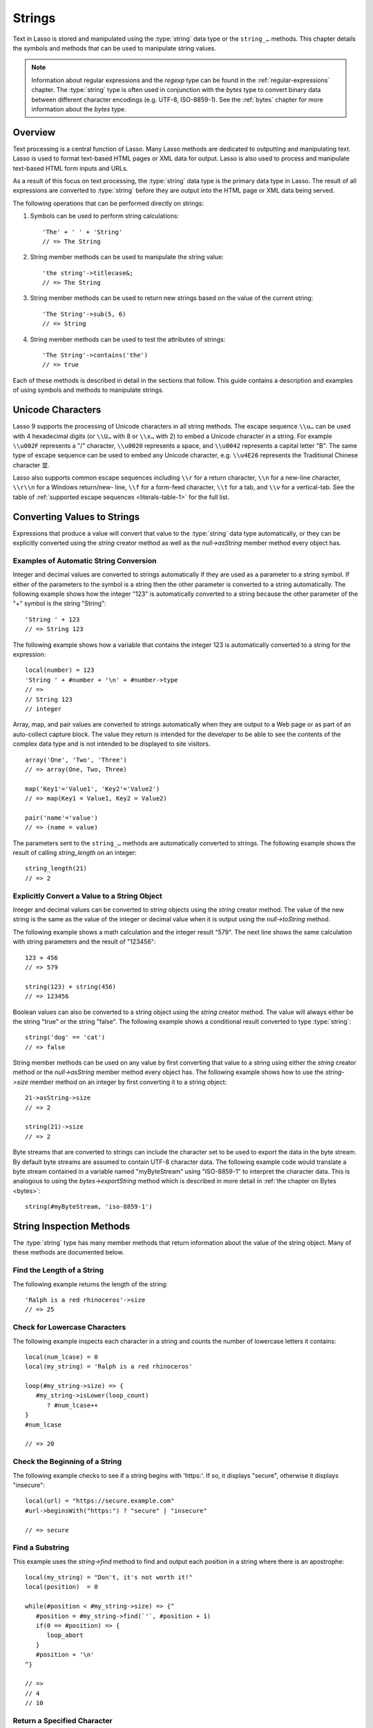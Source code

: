 .. _strings:
.. http://www.lassosoft.com/Language-Guide-String-Operations

*******
Strings
*******

Text in Lasso is stored and manipulated using the :type:`string` data type or
the ``string_…`` methods. This chapter details the symbols and methods that can
be used to manipulate string values.

.. note::
   Information about regular expressions and the `regexp` type can be found in
   the :ref:`regular-expressions` chapter. The :type:`string` type is often used
   in conjunction with the `bytes` type to convert binary data between different
   character encodings (e.g. UTF-8, ISO-8859-1). See the :ref:`bytes` chapter
   for more information about the `bytes` type.


Overview
========

Text processing is a central function of Lasso. Many Lasso methods are dedicated
to outputting and manipulating text. Lasso is used to format text-based HTML
pages or XML data for output. Lasso is also used to process and manipulate
text-based HTML form inputs and URLs.

As a result of this focus on text processing, the :type:`string` data type is
the primary data type in Lasso. The result of all expressions are converted to
:type:`string` before they are output into the HTML page or XML data being
served.

The following operations that can be performed directly on strings:

#. Symbols can be used to perform string calculations::

      'The' + ' ' + 'String'
      // => The String

#. String member methods can be used to manipulate the string value::

      'the string'->titlecase&;
      // => The String

#. String member methods can be used to return new strings based on the value of
   the current string::

      'The String'->sub(5, 6)
      // => String

#. String member methods can be used to test the attributes of strings::

      'The String'->contains('the')
      // => true

Each of these methods is described in detail in the sections that follow. This
guide contains a description and examples of using symbols and methods to
manipulate strings.


Unicode Characters
==================

Lasso 9 supports the processing of Unicode characters in all string methods. The
escape sequence ``\\u…`` can be used with 4 hexadecimal digits (or ``\\U…`` with
8 or ``\\x…`` with 2) to embed a Unicode character in a string. For example
``\\u002F`` represents a "/" character, ``\\u0020`` represents a space, and
``\\u0042`` represents a capital letter "B". The same type of escape sequence
can be used to embed any Unicode character, e.g. ``\\u4E26`` represents the
Traditional Chinese character |4E26|.

.. |4E26| unicode:: U+4E26

Lasso also supports common escape sequences including ``\\r`` for a return
character, ``\\n`` for a new-line character, ``\\r\\n`` for a Windows
return/new- line, ``\\f`` for a form-feed character, ``\\t`` for a tab, and
``\\v`` for a vertical-tab. See the table of :ref:`supported escape sequences
<literals-table-1>` for the full list.


Converting Values to Strings
============================

Expressions that produce a value will convert that value to the :type:`string`
data type automatically, or they can be explicitly converted using the `string`
creator method as well as the `null->asString` member method every object has.

.. method:: string(obj::any)
.. method:: string(obj::bytes, enc::string= ?)

   Converts a value to type :type:`string`. Requires one value which is the data
   to be converted. An optional second parameter can be used when converting
   byte streams in order to specify which character set should be used to
   translate the byte stream to a string (defaults to "UTF-8").


Examples of Automatic String Conversion
---------------------------------------

Integer and decimal values are converted to strings automatically if they are
used as a parameter to a string symbol. If either of the parameters to the
symbol is a string then the other parameter is converted to a string
automatically. The following example shows how the integer "123" is
automatically converted to a string because the other parameter of the "+"
symbol is the string "String"::

   'String ' + 123
   // => String 123

The following example shows how a variable that contains the integer 123 is
automatically converted to a string for the expression::

   local(number) = 123
   'String ' + #number + '\n' + #number->type
   // =>
   // String 123
   // integer

Array, map, and pair values are converted to strings automatically when they are
output to a Web page or as part of an auto-collect capture block. The value they
return is intended for the developer to be able to see the contents of the
complex data type and is not intended to be displayed to site visitors. ::

   array('One', 'Two', 'Three')
   // => array(One, Two, Three)

   map('Key1'='Value1', 'Key2'='Value2')
   // => map(Key1 = Value1, Key2 = Value2)

   pair('name'='value')
   // => (name = value)

The parameters sent to the ``string_…`` methods are automatically converted to
strings. The following example shows the result of calling `string_length` on
an integer::

   string_length(21)
   // => 2


Explicitly Convert a Value to a String Object
---------------------------------------------

Integer and decimal values can be converted to `string` objects using the
`string` creator method. The value of the new string is the same as the value
of the integer or decimal value when it is output using the `null->toString`
method.

The following example shows a math calculation and the integer result "579". The
next line shows the same calculation with string parameters and the result of
"123456"::

   123 + 456
   // => 579

   string(123) + string(456)
   // => 123456

Boolean values can also be converted to a string object using the `string`
creator method. The value will always either be the string "true" or the string
"false". The following example shows a conditional result converted to type
:type:`string`::

   string('dog' == 'cat')
   // => false

String member methods can be used on any value by first converting that value to
a string using either the `string` creator method or the `null->asString` member
method every object has. The following example shows how to use the
`string->size` member method on an integer by first converting it to a string
object::

   21->asString->size
   // => 2

   string(21)->size
   // => 2

Byte streams that are converted to strings can include the character set to be
used to export the data in the byte stream. By default byte streams are assumed
to contain UTF-8 character data. The following example code would translate a
byte stream contained in a variable named "myByteStream" using "ISO-8859-1" to
interpret the character data. This is analogous to using the
`bytes->exportString` method which is described in more detail in :ref:`the
chapter on Bytes <bytes>`::

   string(#myByteStream, 'iso-8859-1')


String Inspection Methods
=========================

The :type:`string` type has many member methods that return information about
the value of the string object. Many of these methods are documented below.

.. type:: string
.. member:: string->length()

   .. deprecated:: 9.0
      Use `string->size` instead.

.. member:: string->size()

   Returns the number of characters in the string.

.. member:: string->charName(p0::integer)

   This method takes a parameter that specifies the position of the character to
   inspect. It returns the Unicode name for the specified character.

.. member:: string->charType(p0::integer)

   This method takes a parameter that specifies the position of the character to
   inspect. It returns the Unicode type for the specified character.

.. member:: string->digit(p0::integer, base::integer)

   This method takes a parameter that specifies the position of the character to
   inspect and a parameter that specifies the base or radix. If the specified
   character is a digit for the specified radix, then it returns the integer
   value for that digit. (Remember that when integers are converted to strings,
   they default to displaying in base 10.) The radix or base can be any from 2
   to 36.

.. member:: string->sub(pos::integer)
.. member:: string->substring(start::integer)
.. member:: string->sub(p0::integer, p1::integer)
.. member:: string->substring(start::integer, end::integer),

   This method returns a portion of the string. The starting point is specified
   by the first parameter and the number of characters to return is specified by
   the second. If the second parameter is not specified, then all characters
   from the specified starting position to the end of the string are returned.

.. member:: string->integer()
.. member:: string->integer(p0::integer)

   This method takes a parameter that specifies the position of the character to
   inspect, defaulting to the first character if no position is specified. It
   returns the Unicode integer value of that character.

.. member:: string->charDigitValue(p0::integer)

   This method takes a parameter that specifies the position of the character to
   inspect. If the specified character is a digit, then it will return an
   integer of the value of the digit. Otherwise it returns "-1".

.. member:: string->getNumericValue(p0::integer)

   This method takes a parameter that specifies the position of the character to
   inspect. If the specified character is a digit, then it will return a decimal
   of the value of the digit. Otherwise it returns the decimal "-123456789.0".

.. member:: string->isAlnum()
.. member:: string->isAlnum(p0::integer)

   This method takes a parameter that specifies the position of the character to
   inspect, defaulting to the first character. If the specified character is
   alphanumeric the method will return "true" otherwise it will return "false".

.. member:: string->isAlpha()
.. member:: string->isAlpha(p0::integer)

   This method takes a parameter that specifies the position of the character to
   inspect, defaulting to the first character. If the specified character is
   alphabetic the method will return "true" otherwise it will return "false".

.. member:: string->isUAlphabetic()
.. member:: string->isUAlphabetic(p0::integer)

   This method takes a parameter that specifies the position of the character to
   inspect, defaulting to the first character. If the specified character has
   the Unicode alphabetic property then the method will return "true" otherwise
   it will return "false".

.. member:: string->isBase()
.. member:: string->isBase(p0::integer)

   This method takes a parameter that specifies the position of the character to
   inspect, defaulting to the first character. If the specified character is a
   base Unicode character the method will return "true" otherwise it will return
   "false".

.. member:: string->isBlank()
.. member:: string->isBlank(p0::integer)

   This method takes a parameter that specifies the position of the character to
   inspect, defaulting to the first character. If the specified character is a
   space or tab the method will return "true" otherwise it will return "false".

.. member:: string->isCntrl()
.. member:: string->isCntrl(p0::integer)

   This method takes a parameter that specifies the position of the character to
   inspect, defaulting to the first character. If the specified character is a
   control character then the method will return "true" otherwise it will return
   "false".

.. member:: string->isDigit()
.. member:: string->isDigit(p0::integer)

   This method takes a parameter that specifies the position of the character to
   inspect, defaulting to the first character. If the specified character is a
   base 10 digit then the method will return "true" otherwise it will return
   "false".

.. member:: string->isXDigit()
.. member:: string->isXDigit(p0::integer)

   This method takes a parameter that specifies the position of the character to
   inspect, defaulting to the first character. If the specified character is a
   hexadecimal digit then the method will return "true" otherwise it will return
   "false".

.. member:: string->isGraph()
.. member:: string->isGraph(p0::integer)

   This method takes a parameter that specifies the position of the character to
   inspect, defaulting to the first character. If the specified character is
   printable and not whitespace then the method will return "true" otherwise it
   will return "false".

.. member:: string->isLower()
.. member:: string->isLower(p0::integer)

   This method takes a parameter that specifies the position of the character to
   inspect, defaulting to the first character. If the specified character is
   lowercase the method will return "true" otherwise it will return "false".

.. member:: string->isULowercase()
.. member:: string->isULowercase(p0::integer)

   This method takes a parameter that specifies the position of the character to
   inspect, defaulting to the first character. If the specified character has
   the Unicode lowercase property then the method will return "true" otherwise
   it will return "false".

.. member:: string->isPrint()
.. member:: string->isPrint(p0::integer)

   This method takes a parameter that specifies the position of the character to
   inspect, defaulting to the first character. If the specified character is
   printable the method will return "true" otherwise it will return "false".

.. member:: string->isPunct()
.. member:: string->isPunct(p0::integer)

   This method takes a parameter that specifies the position of the character to
   inspect, defaulting to the first character. If the specified character is
   punctuation the method will return "true" otherwise it will return "false".

.. member:: string->isSpace()
.. member:: string->isSpace(p0::integer)

   This method takes a parameter that specifies the position of the character to
   inspect, defaulting to the first character. If the specified character is
   whitespace the method will return "true" otherwise it will return "false".

.. member:: string->isTitle()
.. member:: string->isTitle(p0::integer)

   This method takes a parameter that specifies the position of the character to
   inspect, defaulting to the first character. If the specified character is in
   the Unicode category "Letter, Titlecase" then the method will return "true"
   otherwise it will return "false".

.. member:: string->isUpper()
.. member:: string->isUpper(p0::integer)

   This method takes a parameter that specifies the position of the character to
   inspect, defaulting to the first character. If the specified character is
   uppercase the method will return "true" otherwise it will return "false".

.. member:: string->isUUppercase()
.. member:: string->isUUppercase(p0::integer)

   This method takes a parameter that specifies the position of the character to
   inspect, defaulting to the first character. If the specified character has
   the Unicode uppercase property then the method will return "true" otherwise
   it will return "false".

.. member:: string->isWhitespace()
.. member:: string->isWhitespace(p0::integer)

   This method takes a parameter that specifies the position of the character to
   inspect, defaulting to the first character. If the specified character is
   whitespace the method will return "true" otherwise it will return "false".

.. member:: string->isUWhitespace()
.. member:: string->isUWhitespace(p0::integer)

   This method takes a parameter that specifies the position of the character to
   inspect, defaulting to the first character. If the specified character has
   the Unicode whitespace property then the method will return "true" otherwise
   it will return "false".

.. member:: string->find(find::string, offset::integer, length::integer)
.. member:: string->find(find::string, offset::integer, -case::boolean= ?)
.. member:: string->find(find::string, offset::integer, length::integer, patOffset::integer, patLength::integer, case::boolean)
.. member:: string->find(find::string, -offset::integer= ?, -length::integer= ?, -patOffset::integer= ?, -patLength::integer= ?, -case::boolean= ?)

   This method searches the value of the string object for the specified string
   pattern, returning the position of where the pattern first begins in the
   string object value or zero if the pattern can not be found.

   An optional ``-case`` parameter can be used to specify case-sensitive pattern
   matching. The ``-offset`` and ``-length`` parameters can be used to specify a
   portion of the string within which to look for the match, with the former
   specifying the position to begin the search and the latter specifying the
   number of characters to search. (If ``-length`` is not specified, the method
   will search to the end of the string.) The ``-patOffset`` and ``-patLength``
   parameters can be used to specify that only a portion of the pattern should
   be used for matching; they behave similarly for the pattern string as the
   ``-offset`` and ``-length`` parameters do for the base string.

.. member:: string->findLast(find::string, offset::integer= ?, -length::integer= ?, -patOffset::integer= ?, -patLength::integer= ?, -case::boolean= ?)

   This method is similar to `string->find` except that it returns the starting
   position of the *last* match found in the string object.

.. member:: string->contains(find, -case::boolean= ?)
.. member:: string->contains(find::regexp, -ignoreCase::boolean= ?)

   This method takes a parameter that specifies a string or regular expression
   to match within the string object. It returns "true" if it finds a match,
   otherwise it will return "false".

   By default, string matching is not case-sensitive unless the optional
   ``-case`` parameter is passed to the method, but regular expression matching
   is case-sensitive unless the optional ``-ignoreCase`` parameter is passed to
   the method.

.. member:: string->get(position::integer)

   This method takes a parameter that specifies the position of the character to
   return.

.. member:: string->equals(find, case::boolean)
.. member:: string->equals(find, -case::boolean= ?)

   This method is similar to the ``==`` comparison operator. It returns "true"
   if the specified string is equivalent to the base string. This matching will
   not be case-sensitive unless passed the ``-case`` parameter.

.. member:: string->compare(find::string, -case::boolean= ?)
.. member:: string->compare(find::string, offset::integer, length::integer= ?, patOffset::integer= ?, patLength::integer= ?, -case::boolean= ?)

   This method takes a string pattern to compare with the string object and
   returns "0" if they are equal, "1" if the characters in the string are
   bitwise greater than the parameter, and "-1" if the characters in the string
   are bitwise less than the parameter. Comparisons are not case-sensitive
   unless passed the optional ``-case`` parameter.

   Optionally, the comparison can be made on smaller portions of the string
   object by passing the ``offset`` and ``length`` parameters, and smaller
   portions of the pattern by passing the ``patOffset`` and ``patLength``
   parameters.

.. member:: string->beginsWith(find, case::boolean)
.. member:: string->beginsWith(find::string, -case::boolean= ?)

   This method takes a parameter that specifies a string to compare with the
   beginning of the string object value. It returns "true" if it matches the
   beginning, otherwise it will return "false".

   By default, string matching is not case-sensitive unless the optional
   ``-case`` parameter is passed to the method.

.. member:: string->endsWith(find, case::boolean)
.. member:: string->endsWith(find::string, -case::boolean= ?)

   This method takes a parameter that specifies a string to compare with the end
   of the string object value. It returns "true" if it matches the end,
   otherwise it will return "false".

   By default, string matching is not case-sensitive unless the optional
   ``-case`` parameter is passed to the method.

.. member:: string->getPropertyValue(p0::integer, p1::integer)

   This method takes a parameter that specifies the position of the character to
   inspect and a second parameter that specifies a Unicode property. It returns
   the Unicode property value for the indicated character and property. Unicode
   properties are defined in the `Unicode Character Database`_ (UCD) and
   `Unicode Technical Reports`_ (UTR).

   Lasso defines many methods that return values for these Unicode property
   names. All of these values have the ``UCHAR_`` prefix.

.. member:: string->hasBinaryProperty(p0::integer, p1::integer)

   This method takes a parameter that specifies the position of the character to
   inspect and a second parameter that specifies a Unicode property. It returns
   "true" if the specified character has the specified property, otherwise it
   returns "false".


Find the Length of a String
---------------------------

The following example returns the length of the string::

   'Ralph is a red rhinoceros'->size
   // => 25


Check for Lowercase Characters
------------------------------

The following example inspects each character in a string and counts the number
of lowercase letters it contains::

   local(num_lcase) = 0
   local(my_string) = 'Ralph is a red rhinoceros'

   loop(#my_string->size) => {
      #my_string->isLower(loop_count)
         ? #num_lcase++
   }
   #num_lcase

   // => 20


Check the Beginning of a String
-------------------------------

The following example checks to see if a string begins with 'https:'. If so, it
displays "secure", otherwise it displays "insecure"::

   local(url) = "https://secure.example.com"
   #url->beginsWith("https:") ? "secure" | "insecure"

   // => secure


Find a Substring
----------------

This example uses the `string->find` method to find and output each position in
a string where there is an apostrophe::

   local(my_string) = "Don't, it's not worth it!"
   local(position)  = 0

   while(#position < #my_string->size) => {^
      #position = #my_string->find(`'`, #position + 1)
      if(0 == #position) => {
         loop_abort
      }
      #position + '\n'
   ^}

   // =>
   // 4
   // 10


Return a Specified Character
----------------------------

The following example uses `string->get` to return the last character in a
string::

   local(my_string) = "Ralph is a red rhinoceros"
   #my_string->get(#my_string->length)

   // => s


Extract a Substring
-------------------

The following example will pull the substring "red" out of the base string::

   local(my_string) = "Ralph is a red rhinoceros"
   #my_string->sub(12,3)

   // => red


String Manipulation Methods
===========================

The `string` type includes many member methods that can be used to modify or
manipulate a string object in-place. These methods do not return a value, and
instead modify the value of the string object. Many of these member methods are
documented below.

.. member:: string->append(p0::string)
.. member:: string->append(s::any)

   This method takes a single parameter that will be converted to a string and
   then concatenated to the end of the string object. It modifies the string
   object in-place, not returning any value.

.. member:: string->appendChar(p0::integer)

   This method takes an integer that is the Unicode integer value in base 10 of
   a character. This character is then concatenated on to the end of the string
   object. It modifies the string object in-place, not returning any value.

.. member:: string->remove()
.. member:: string->remove(i::integer)
.. member:: string->remove(p0::integer, p1::integer)

   This method takes a parameter that specifies the position of the first
   character to remove, defaulting to the first character. A second parameter
   can specify the number of characters to remove and defaults to removing all
   the characters from the starting position. It modifies the string object in
   place, not returning any value.

.. member:: string->normalize()

   This method transforms a string object into its normalized form. It modifies
   the string object in-place, not returning any value. For more information on
   normalizing Unicode strings, see the `Unicode Normalization FAQ`_ and
   `Unicode Standard Annex #15`_.

.. member:: string->foldCase()

   This method converts the characters in the string object to allow for case-
   insensitive comparisons. It modifies the string object in-place, not
   returning any value.

.. member:: string->trim()

   This method removes any whitespace from the beginning and end of a string. It
   modifies the string object in-place, not returning any value.

.. member:: string->reverse()

   This method changes the string object to the value of the base string in
   reverse order. It modifies the string object in-place, not returning any
   value.

.. member:: string->toLower(p0::integer)

   This method takes a parameter that specifies the position of the character to
   modify. That character is converted to lowercase if possible. It modifies the
   string object in-place, not returning any value.

.. member:: string->toUpper(p0::integer)

   This method takes a parameter that specifies the position of the character to
   modify. That character is converted to uppercase if possible. It modifies the
   string object in-place, not returning any value.

.. member:: string->toTitle(p0::integer)

   This method takes a parameter that specifies the position of the character to
   modify. That character is converted to title case if possible. It modifies
   the string object in-place, not returning any value.

.. member:: string->lowercase()

   This method changes every possible character in a string to lowercase. It
   modifies the string object in-place, not returning any value.

.. member:: string->uppercase()

   This method changes every possible character in a string to uppercase. It
   modifies the string object in-place, not returning any value.

.. member:: string->titlecase()
.. member:: string->titlecase(p0::string, p1::string)

   This method changes every possible word in a string to title case. It can
   optionally take a language code for the first parameter and a country code
   for the second to specify a locale to be used when performing this operation.
   It modifies the string object in-place, not returning any value.

.. member:: string->padLeading(tosize::integer, with::string= ?)

   This method takes a parameter that specifies the length of the string. If the
   base string object is smaller in size, then it changes the string by
   prepending a character to the start of the string until the string is the
   specified size. The character used for prepending defaults to a space, but
   can be set with the optional second parameter. It modifies the string object
   in-place, not returning any value.

.. member:: string->padTrailing(tosize::integer, with::string= ?)

   This method takes a parameter that specifies the length of the string. If the
   base string object is smaller in size, then it changes the string by
   appending a character to the end of the string until the string is the
   specified size. The character used for appending defaults to a space, but can
   be set with the optional second parameter. It modifies the string object
   in-place, not returning any value.

.. member:: string->removeLeading(find::string)
.. member:: string->removeLeading(find::regexp)

   This method takes either a string or a regular expression and removes all
   specified matches from the beginning of the string. It keeps removing until
   the beginning of the string no longer matches the specified pattern. It
   modifies the string object in place, not returning any value.

.. member:: string->removeTrailing(find::string)

   This method takes a string and removes all matches specified from the end of
   the string. It keeps removing until the end of the string no longer matches
   the specified parameter. It modifies the string object in-place, not
   returning any value.

.. member:: string->merge(where::integer, what::string, offset::integer= ?, length::integer= ?)

   This method merges a specified string into the base string. It requires the
   first parameter to specify the position in the base string for the merge to
   take place and a second parameter that specifies the string to merge into the
   base string. It modifies the string object in-place, not returning any value.

   Optionally, a third parameter can specify the starting position of the passed
   string to be used in the merge and a fourth can specify the number of
   characters to after the offset to be merged from the passed string.

.. member:: string->replace(find::regexp, replace= ?, ignoreCase= ?)
.. member:: string->replace(find::string, replace::string, -case::boolean= ?)

   This method takes either a string or a regular expression and replaces all
   matches found in the string object value with the specified replacement. For
   regular expression matches, the replacement string can be specified for this
   method, or it will use the replacement string of the :type:`regexp` object.
   It modifies the string object in-place, not returning any value.

   When using a regular expression, the method defaults to a case-sensitive
   matching unless otherwise specified by the third parameter. When using a
   string for matching, the default is the reverse: it uses case-insensitive
   matching unless otherwise specified by the third parameter.


Appending Data to a String
--------------------------

This example uses the `string->append` method to add a trailing slash to a
directory path if one does not already exist::

   local(dir_path) = '/var/lasso/home'

   if(not #dir_path->endsWith('/')) => {
      #dir_path->append('/')
   }
   #dir_path

   // => /var/lasso/home/


Remove Whitespace Around a String
---------------------------------

This example uses the `string->trim` method to remove whitespace from the
beginning and end of the string and then outputs the string::

   local(my_string) = "\n    Ralph the Ringed Rhino   \n\n"
   #my_string->trim
   #my_string

   // => Ralph the Ringed Rhino


Ensure All Characters are Lowercase
-----------------------------------

This example takes a string and converts all the characters to lowercase and
then outputs the changed string::

   local(my_string) = "Ralph the Ringed Rhino races red radishes in THE RINK."
   #my_string->lowercase
   #my_string

   // => ralph the ringed rhino races red radishes in the rink.


Remove a Pattern From the End of a String
-----------------------------------------

This example removes all the trailing commas from the string::

   local(my_string) = "First, Second, Fifth,,,"
   #my_string->removeTrailing(',')
   #my_string

   // => First, Second, Fifth


String Encoding Methods
=======================

.. member:: string->hash()

   This method returns a simple hash of the string object.

.. member:: string->unescape()

   This method returns a string with any escape sequences (a sequence beginning
   with a backslash) in the base string object replaced with their literal
   Unicode equivalents. This is the same escape process Lasso does for
   non-ticked string literals.

.. member:: string->encodeHtml()
.. member:: string->encodeHtml(p0::boolean, p1::boolean)

   This method returns a string with any reserved, illegal, or extended ASCII
   characters in the base string object converted to their equivalent HTML
   entity. This replacement can be modified by passing two boolean parameters.
   If the first parameter is set to ``true``, then line breaks are encoded. If
   the second parameter is set to ``true``, then the following characters are
   not encoded: ``" & ' < >`` (double quotation mark, ampersand, single
   quotation mark, less than or left angle bracket, and greater than or right
   angle bracket, respectively).

.. member:: string->decodeHtml()

   This method returns a string with any HTML entities in the base string object
   converted to their Unicode equivalent. This is the opposite of the
   `string->encodeHtml` method.

.. member:: string->encodeXml()

   This method returns a new string of the base string object with any reserved
   or illegal XML characters encoded into their equivalent XML entity.

.. member:: string->decodeXml()

   This method returns a string from the base string object with any XML
   entities converted to their Unicode equivalent. This is the opposite of the
   `string->encodeXml` method.

.. member:: string->encodeHtmlToXml()

   This method returns a string from the base string object with any HTML
   encoded entities converted to XML encoding.

.. member:: string->asBytes()
.. member:: string->asBytes(encoding::string)

   This method returns the value of the base string as a bytes object. By
   default, UTF-8 encoding is used for this conversion, but any encoding can be
   specified as a string parameter to this method.

.. member:: string->encodeSql92()

   This method returns the value of the base string with any illegal characters
   for SQL-92-compliant databases properly escaped. Not for use with MySQL.

.. member:: string->encodeSql()

   This method returns the value of the base string with any illegal characters
   for MySQL data sources properly escaped.


Convert Escape Sequences
------------------------

The following example creates a string with escape sequences using a ticked
string literal so that Lasso won't automatically unescape them. It then outputs
the string before calling `string->unescape` and then shows the result of
calling `string->unescape`::

   local(my_string) = `Chinese Character: \u4E26`
   #my_string + "\n"
   #my_string->unescape

   // =>
   // Chinese Character: \u4E26
   // Chinese Character: 並


Encode HTML Entities
--------------------

The following example uses `string->encodeHtml` to return a string with the
special HTML entities encoded::

   local(my_string) = "<>&"
   #my_string->encodeHtml

   // => &lt;&gt;&amp;


Encode For Use in MySQL
-----------------------

The following example returns a string whose quotes have been encoded for use in
a MySQL SQL statement::

   local(my_string) = "Don't forget to encode"
   #my_string->encodeSql

   // => Don\'t forget to encode


String Iteration Methods
========================

.. member:: string->forEachCharacter()

   This method takes a capture block and executes that block once for every
   character in the base string. The character can be accessed in the capture
   block through the special local variable ``#1``.

.. member:: string->forEachWordBreak()

   This method takes a capture block and executes that block once for every word
   in the base string. The word can be accessed in the capture block through the
   special local variable ``#1``.

.. member:: string->forEachLineBreak()

   This method takes a capture block and executes that block once for every
   substring that would be generated by splitting the base string object on a
   line break. Every line break character is recognized: ``\\r``, ``\\n``, and
   ``\\r\\n``. Each of the substrings can be accessed in the capture block
   through the special local variable ``#1``.

.. member:: string->forEachMatch(exp::regexp)
.. member:: string->forEachMatch(exp::string)

   This method takes a capture block and executes that block once for every
   specified match in the base string object. Matches can be specified as either
   string or regexp objects. The match can be accessed in the capture block
   through the special local variable ``#1``.

.. member:: string->eachCharacter()

   This method returns an ``eacher`` which can be used in conjunction with query
   expressions to inspect and perform complex operations on every character in
   the base string object.

.. member:: string->eachWordBreak()

   This method returns an ``eacher`` which can be used in conjunction with query
   expressions to inspect and perform complex operations on every word in the
   base string object.

.. member:: string->eachMatch(exp::regexp)
.. member:: string->eachMatch(exp::string)

   This method returns an ``eacher`` which can be used in conjunction with query
   expressions to inspect and perform complex operations on every specified
   match in the base string object. Matches can be specified as either string or
   regexp objects.


Iterate Over Lines
------------------

The following example takes a string with multiple lines and runs the lines of
the string together with slashes, storing the result in the variable
"quoted_poem". It removes the trailing slash at the end and then displays the
variable "quoted_poem" in quotes. ::

   local(poem) = '\
   An old silent pond...
   A frog jumps into the pond,
   Splash! Silence again.'
   
   local(quoted_poem) = ''
   #poem->forEachLineBreak => {
       #quoted_poem->append(#1 + '/')
   }
   #quoted_poem->removeTrailing('/')
   '"' + #quoted_poem + '"'

   // => "An old silent pond.../A frog jumps into the pond,/Splash! Silence again."


Iterate Over Words
------------------

The following example takes a string and inspects each word using a query
expression. If the word starts with the letter "r" then it will transform it to
uppercase. The query expression selects each word allowing us to create a
staticarray of words. ::

   local(my_string) = "Ralph is a red rhinoceros."
   (
      with word in #my_string->eachWordBreak
      select (#word->beginsWith('r') ? #word->uppercase& | #word)
   )->asStaticArray

   // => staticarray(RALPH, is, a, RED, RHINOCEROS.)


Iterate Over a Specified Regular Expression Match
-------------------------------------------------

The following example uses `string->eachMatch` to find every vowel in a string,
where the local variable "vowels" is used to count the number of each vowel in
the string. ::

   local(my_string) = "ralph is a red rhinoceros."
   local(vowels)    = map("a"=0, "e"=0, "i"=0, "o"=0, "u"=0)

   with letter in #my_string->eachMatch(regexp(`[aeiouAEIOU]`))
   do {
      #vowels->find(#letter)++
   }
   #vowels

   // => map(a = 2, e = 2, i = 2, o = 2, u = 0)


Miscellaneous String Methods
============================

.. member:: string->split(find::string)

   This method returns an array with elements created by breaking up the string
   on the specified string. If an empty string is specified, each element of the
   array is a single character of the string.

.. member:: string->values()

   This method returns an array, each element of which is one character of the
   string.

.. member:: string->keys()

   This method returns a ``generateSeries`` from 1 to the length of the string,
   or an empty ``generateSeries`` if the string is empty.


Split a String Into an Array
----------------------------

The following example creates an array by splitting a string on a comma::

   local(my_string) = "1,3,9,f,g"
   #my_string->split(',')

   // => array(1, 3, 9, f, g)

.. _Unicode Character Database: http://www.unicode.org/ucd/
.. _Unicode Technical Reports: http://www.unicode.org/reports/
.. _Unicode Normalization FAQ: http://unicode.org/faq/normalization.html
.. _Unicode Standard Annex #15: http://www.unicode.org/reports/tr15/
